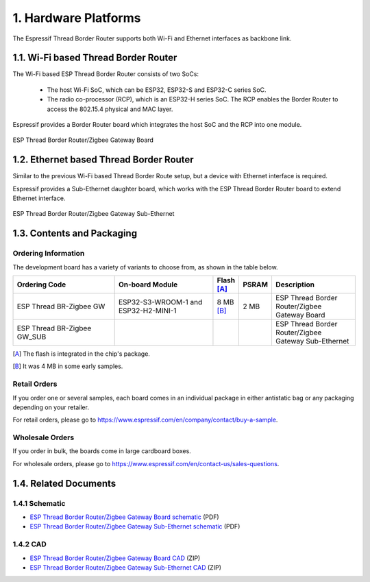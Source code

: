 *********************
1. Hardware Platforms
*********************

The Espressif Thread Border Router supports both Wi-Fi and Ethernet interfaces as backbone link.

1.1. Wi-Fi based Thread Border Router
-------------------------------------

The Wi-Fi based ESP Thread Border Router consists of two SoCs:

   - The host Wi-Fi SoC, which can be ESP32, ESP32-S and ESP32-C series SoC.
   - The radio co-processor (RCP), which is an ESP32-H series SoC. The RCP enables the Border Router to access the 802.15.4 physical and MAC layer.

Espressif provides a Border Router board which integrates the host SoC and the RCP into one module.

.. figure:: ../images/esp-thread-border-router-board.png
   :align: center
   :alt: ESP Thread Border Router/Zigbee Gateway Board
   :figclass: align-center

   ESP Thread Border Router/Zigbee Gateway Board

1.2. Ethernet based Thread Border Router
----------------------------------------

Similar to the previous Wi-Fi based Thread Border Route setup, but a device with Ethernet interface is required.

Espressif provides a Sub-Ethernet daughter board, which works with the ESP Thread Border Router board to extend Ethernet interface.

.. figure:: ../images/esp-thread-border-router-sub-ethernet.png
   :align: center
   :width: 480 px
   :height: 360 px
   :alt: ESP Thread Border Router/Zigbee Gateway Sub-Ethernet
   :figclass: align-center

   ESP Thread Border Router/Zigbee Gateway Sub-Ethernet

1.3. Contents and Packaging
---------------------------

Ordering Information
^^^^^^^^^^^^^^^^^^^^

The development board has a variety of variants to choose from, as shown in the table below.

.. list-table::
   :header-rows: 1
   :widths: 31 30 7 7 25

   * - Ordering Code
     - On-board Module
     - Flash [A]_
     - PSRAM
     - Description

   * - ESP Thread BR-Zigbee GW
     - ESP32-S3-WROOM-1 and ESP32-H2-MINI-1
     - 8 MB [B]_
     - 2 MB
     - ESP Thread Border Router/Zigbee Gateway Board
   * - ESP Thread BR-Zigbee GW_SUB
     -
     -
     -
     - ESP Thread Border Router/Zigbee Gateway Sub-Ethernet

.. [A] The flash is integrated in the chip's package.
.. [B] It was 4 MB in some early samples.

Retail Orders
^^^^^^^^^^^^^

If you order one or several samples, each board comes in an individual package in either antistatic bag or any packaging depending on your retailer.

For retail orders, please go to https://www.espressif.com/en/company/contact/buy-a-sample.


Wholesale Orders
^^^^^^^^^^^^^^^^

If you order in bulk, the boards come in large cardboard boxes.

For wholesale orders, please go to https://www.espressif.com/en/contact-us/sales-questions.

1.4. Related Documents
----------------------

1.4.1 Schematic
^^^^^^^^^^^^^^^

- `ESP Thread Border Router/Zigbee Gateway Board schematic <https://dl.espressif.com/dl/schematics/esp_thread_br_zigbee_gw_schematiccs_v1.2.pdf>`_ (PDF)
- `ESP Thread Border Router/Zigbee Gateway Sub-Ethernet schematic <https://dl.espressif.com/dl/schematics/esp_thread_br_zigbee_gw_sub_ethernet_schematiccs_v1.0.pdf>`_ (PDF)

1.4.2 CAD
^^^^^^^^^

- `ESP Thread Border Router/Zigbee Gateway Board CAD <https://dl.espressif.com/dl/schematics/ESP-Thread%20BR&Zigbee%20GW_V1.zip>`_ (ZIP)
- `ESP Thread Border Router/Zigbee Gateway Sub-Ethernet CAD <https://dl.espressif.com/dl/schematics/ESP-Thread%20BR&Zigbee%20GW_Sub_Ethernet_V1.zip>`_ (ZIP)
